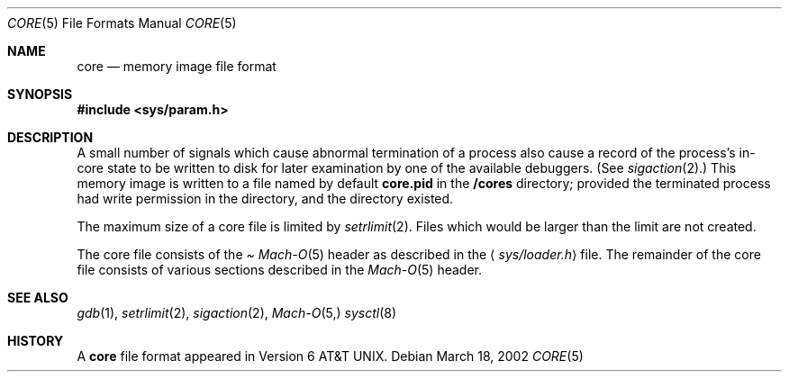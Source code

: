 .\""Copyright (c) 2001 Apple Computer, Inc. All Rights Reserved.
.\"The contents of this file constitute Original Code as defined in and are 
.\"subject to the Apple Public Source License Version 1.2 (the 'License'). 
.\"You may not use this file except in compliance with the
.\"License. Please obtain a copy of the License at 
.\"http://www.apple.com/publicsource and read it before using this file.
.\"
.\"This Original Code and all software distributed under the License are
.\"distributed on an 'AS IS' basis, WITHOUT WARRANTY OF ANY KIND, EITHER
.\"EXPRESS OR IMPLIED, AND APPLE
.\"HEREBY DISCLAIMS ALL SUCH WARRANTIES, INCLUDING WITHOUT LIMITATION, ANY 
.\"WARRANTIES OF MERCHANTABILITY, FITNESS FOR A PARTICULAR PURPOSE,
.\"QUIET ENJOYMENT OR NON-INFRINGEMENT. Please see the License for the 
.\"specific language governing rights and limitations under the License."
.Dd March 18, 2002
.Dt CORE 5
.Os
.Sh NAME
.Nm core
.Nd memory image file format
.Sh SYNOPSIS
.In sys/param.h
.Sh DESCRIPTION
A small number of signals which cause abnormal termination of a process
also cause a record of the process's in-core state to be written
to disk for later examination by one of the available debuggers.
(See
.Xr sigaction 2 . )
This memory image is written to a file named by default
.Nm core.pid
in the
.Nm /cores
directory;
provided the terminated process had write permission in the directory,
and the directory existed.
.Pp
The maximum size of a core file is limited by
.Xr setrlimit 2 .
Files which would be larger than the limit are not created.
.Pp
The core file consists of the
.Pa Xr Mach-O 5
header as  described in the
.Aq Pa sys/loader.h
file.
The remainder of the core
file consists of various sections described in the
.Xr Mach-O 5
header.
.Sh SEE ALSO
.Xr gdb 1 ,
.Xr setrlimit 2 ,
.Xr sigaction 2 ,
.Xr Mach-O 5,
.Xr sysctl 8
.Sh HISTORY
A
.Nm
file format appeared in
.At v6 .
